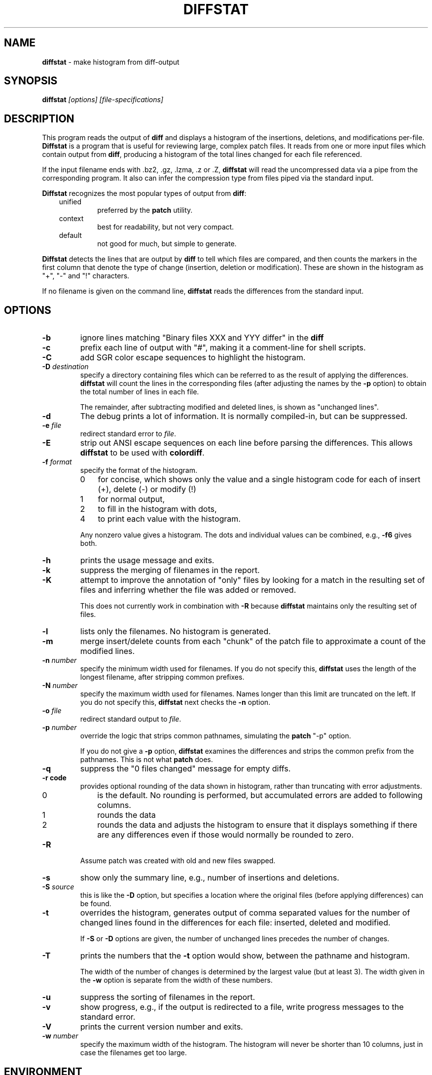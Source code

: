 .\"*****************************************************************************
.\" Copyright 1994-2014,2016 by Thomas E. Dickey                               *
.\" All Rights Reserved.                                                       *
.\"                                                                            *
.\" Permission to use, copy, modify, and distribute this software and its      *
.\" documentation for any purpose and without fee is hereby granted, provided  *
.\" that the above copyright notice appear in all copies and that both that    *
.\" copyright notice and this permission notice appear in supporting           *
.\" documentation, and that the name of the above listed copyright holder(s)   *
.\" not be used in advertising or publicity pertaining to distribution of the  *
.\" software without specific, written prior permission.                       *
.\"                                                                            *
.\" THE ABOVE LISTED COPYRIGHT HOLDER(S) DISCLAIM ALL WARRANTIES WITH REGARD   *
.\" TO THIS SOFTWARE, INCLUDING ALL IMPLIED WARRANTIES OF MERCHANTABILITY AND  *
.\" FITNESS, IN NO EVENT SHALL THE ABOVE LISTED COPYRIGHT HOLDER(S) BE LIABLE  *
.\" FOR ANY SPECIAL, INDIRECT OR CONSEQUENTIAL DAMAGES OR ANY DAMAGES          *
.\" WHATSOEVER RESULTING FROM LOSS OF USE, DATA OR PROFITS, WHETHER IN AN      *
.\" ACTION OF CONTRACT, NEGLIGENCE OR OTHER TORTIOUS ACTION, ARISING OUT OF OR *
.\" IN CONNECTION WITH THE USE OR PERFORMANCE OF THIS SOFTWARE.                *
.\"*****************************************************************************
.\" $Id: diffstat.1,v 1.35 2016/01/14 09:39:26 tom Exp $
.TH DIFFSTAT 1
.SH NAME
\fBdiffstat\fP \- make histogram from diff-output
.SH SYNOPSIS
\fBdiffstat\fP\fI [options] [file-specifications]\fP
.SH DESCRIPTION
This program reads the output of \fBdiff\fP and displays a histogram
of the insertions, deletions, and modifications per-file.
\fBDiffstat\fP is a program that is useful for reviewing large, complex patch files.
It reads from one or more input files which contain output from \fBdiff\fP,
producing a histogram of the total lines changed for each file referenced.
.PP
If the input filename ends with .bz2, .gz, .lzma, .z or .Z,
\fBdiffstat\fP will read the
uncompressed data via a pipe from the corresponding program.
It also can infer the compression type from files piped via the standard input.
.PP
\fBDiffstat\fP recognizes the most popular types of output from \fBdiff\fP:
.RS 3
.TP
unified
preferred by the \fBpatch\fP utility.
.TP
context
best for readability, but not very compact.
.TP
default
not good for much, but simple to generate.
.RE
.PP
\fBDiffstat\fP detects the lines that are output by \fBdiff\fP to
tell which files are compared, and then counts the markers in the
first column that denote the type of change (insertion, deletion
or modification).
These are shown in the histogram as "+", "\-" and "!" characters.
.PP
If no filename is given on the command line,
\fBdiffstat\fP reads the differences from the standard input.
.SH OPTIONS
.TP
.B \-b
ignore lines matching "Binary files XXX and YYY differ" in the \fBdiff\fP
.TP
.B \-c
prefix each line of output with "#", making it a comment-line for shell
scripts.
.TP
.B \-C
add SGR color escape sequences to highlight the histogram.
.TP
.BI \-D " destination"
specify a directory containing files which can be referred to as
the result of applying the differences.
\fBdiffstat\fP will count the lines in the corresponding files
(after adjusting the names by the \fB\-p\fP option)
to obtain the total number of lines in each file.
.IP
The remainder, after subtracting modified and deleted lines,
is shown as "unchanged lines".
.TP
.BI \-d
The debug prints a lot of information.
It is normally compiled-in, but can be suppressed.
.TP
.BI \-e " file"
redirect standard error to \fIfile\fR.
.TP
.BI \-E
strip out ANSI escape sequences on each line before parsing the differences.
This allows \fBdiffstat\fP to be used with \fBcolordiff\fP.
.TP
.BI \-f " format"
specify the format of the histogram.
.RS
.TP 3
0
for concise, which shows only the value and a single histogram code for each of
insert (+),
delete (\-) or
modify (!)
.TP 3
1
for normal output,
.TP 3
2
to fill in the histogram with dots,
.TP 3
4
to print each value with the histogram.
.RE
.IP
Any nonzero value gives a histogram.
The dots and individual values can be combined,
e.g., \fB\-f6\fP gives both.
.TP
.B \-h
prints the usage message and exits.
.TP
.B \-k
suppress the merging of filenames in the report.
.TP
.B \-K
attempt to improve the annotation of "only" files
by looking for a match in the resulting set of files and
inferring whether the file was added or removed.
.IP
This does not currently work in combination with \fB\-R\fP because
\fBdiffstat\fP maintains only the resulting set of files.
.TP
.B \-l
lists only the filenames.
No histogram is generated.
.TP
.B \-m
merge insert/delete counts from each "chunk" of the patch file to
approximate a count of the modified lines.
.TP
.BI \-n " number"
specify the minimum width used for filenames.
If you do not specify this, \fBdiffstat\fP uses the length of the longest
filename, after stripping common prefixes.
.TP
.BI \-N " number"
specify the maximum width used for filenames.
Names longer than this limit are truncated on the left.
If you do not specify this, \fBdiffstat\fP next checks the \fB\-n\fP option.
.TP
.BI \-o " file"
redirect standard output to \fIfile\fR.
.TP
.BI \-p " number"
override the logic that strips common pathnames, simulating the \fBpatch\fP
"\-p" option.
.IP
If you do not give a \fB\-p\fP option, \fBdiffstat\fP examines the
differences and strips the common prefix from the pathnames.
This is not what \fBpatch\fP does.
.TP
.B \-q
suppress the "0 files changed" message for empty diffs.
.TP
.B \-r " code"
provides optional rounding of the data shown in histogram,
rather than truncating with error adjustments.
.RS
.TP 3
0
is the default.
No rounding is performed,
but accumulated errors are added to following columns.
.TP 3
1
rounds the data
.TP 3
2
rounds the data and adjusts the histogram to ensure that
it displays something if there are any differences even if
those would normally be rounded to zero.
.RE
.TP
.B \-R
Assume patch was created with old and new files swapped.
.TP
.BI \-s
show only the summary line, e.g., number of insertions and deletions.
.TP
.BI \-S " source"
this is like the \fB\-D\fP option, but specifies a location where
the original files (before applying differences) can be found.
.TP
.B \-t
overrides the histogram,
generates output of comma separated values for the number of
changed lines found in the differences for each file: inserted, deleted and modified.
.IP
If \fB\-S\fP or \fB\-D\fP options are given, the number of unchanged
lines precedes the number of changes.
.TP
.B \-T
prints the numbers that the \fB\-t\fP option would show,
between the pathname and histogram.
.IP
The width of the number of changes is determined by the largest value (but at least 3).
The width given in the \fB\-w\fP option is separate from the width of these
numbers.
.TP
.B \-u
suppress the sorting of filenames in the report.
.TP
.B \-v
show progress,
e.g., if the output is redirected to a file,
write progress messages to the standard error.
.TP
.B \-V
prints the current version number and exits.
.TP
.BI \-w " number"
specify the maximum width of the histogram.
The histogram will never be shorter than 10 columns,
just in case the filenames get too large.
.SH ENVIRONMENT
.PP
\fBDiffstat\fP runs in a POSIX environment.
.PP
You can override the compiled-in paths of programs used for decompressing
input files by setting environment variables corresponding to their name:
.sp
.RS
.nf
DIFFSTAT_BZCAT_PATH
DIFFSTAT_BZIP2_PATH
DIFFSTAT_COMPRESS_PATH
DIFFSTAT_GZIP_PATH
DIFFSTAT_LZCAT_PATH
DIFFSTAT_PCAT_PATH
DIFFSTAT_UNCOMPRESS_PATH
DIFFSTAT_XZ_PATH
DIFFSTAT_ZCAT_PATH
.fi
.RE
.PP
However, \fBdiffstat\fP assumes that the resulting program uses the
same command-line options, e.g., "\-c" to decompress to the standard output.
.SH FILES
.PP
\fBDiffstat\fP is a single binary module, which uses no auxiliary files.
.SH BUGS
.PP
\fBDiffstat\fP makes a lot of assumptions about the format of \fBdiff\fP's output.
.PP
There is no way to obtain a filename from the standard \fBdiff\fP between
two files with no options.
Context diffs work,
as well as unified diffs.
.PP
There's no easy way to determine the degree of overlap between the
"before" and "after" displays of modified lines.
\fBdiffstat\fP simply counts the number of inserted and deleted lines
to approximate modified lines for the \fB\-m\fP option.
.SH SEE ALSO
.PP
.BR diff (1),
.BR patch (1).
.SH AUTHOR
.PP
Thomas Dickey <dickey@invisible-island.net>.
